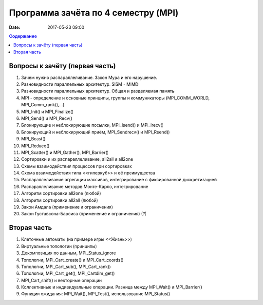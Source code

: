 Программа зачёта по 4 семестру (MPI)
####################################

:date: 2017-05-23 09:00



.. default-role:: code
.. contents:: Содержание

Вопросы к зачёту (первая часть)
===============================

#. Зачем нужно распараллеливание. Закон Мура и его нарушение.
#. Разновидности параллельных архитектур. SISM - MIMD
#. Разновидности параллельных архитектур. Общая и разделяемая память
#. MPI - определение и основные принципы, группы и коммуникаторы (MPI_COMM_WORLD, MPI_Comm_rank(),...)
#. MPI_Init() и MPI_Finalize()
#. MPI_Send() и MPI_Recv()
#. Блокирующие и неблокирующие посылки, MPI_Isend() и MPI_Irecv()
#. Блокирующий и неблокирующий приём, MPI_Sendrecv() и MPI_Rsend()
#. MPI_Bcast()
#. MPI_Reduce()
#. MPI_Scatter() и MPI_Gather(), MPI_Barrier()
#. Сортировки и их распараллеливание, all2all и  all2one
#. Схемы взаимодействия процессов при сортировках
#. Схема взаимодействия типа <<гиперкуб>> и её преимущества
#. Распараллеливание агрегации массивов, интегрирование с фиксированной дискретизацией
#. Распараллеливание методов Монте-Карло, интегрирование
#. Алгоритм сортировки all2one (любой)
#. Алгоритм сортировки all2all (любой)
#. Закон Амдала (применение и ограничения)
#. Закон Густавсона-Барсиса (применение и ограничения) (?)


Вторая часть
============

#. Клеточные автоматы (на примере игры <<Жизнь>>)
#. Виртуальные топологии (принципы)
#. Декомпозиция по данным, MPI_Status_ignore
#. Топологии, MPI_Cart_create() и MPI_Cart_coords()
#. Топологии, MPI_Cart_sub(), MPI_Cart_rank()
#. Топологии, MPI_Cart_get(), MPI_Cartdim_get()
#. MPI_Cart_shift() и векторные операции
#. Коллективные и индивидуальные операции. Разница между MPI_Wait() и MPI_Barrier()
#. Функции ожидания: MPI_Wait(), MPI_Test(), использование MPI_Status()


